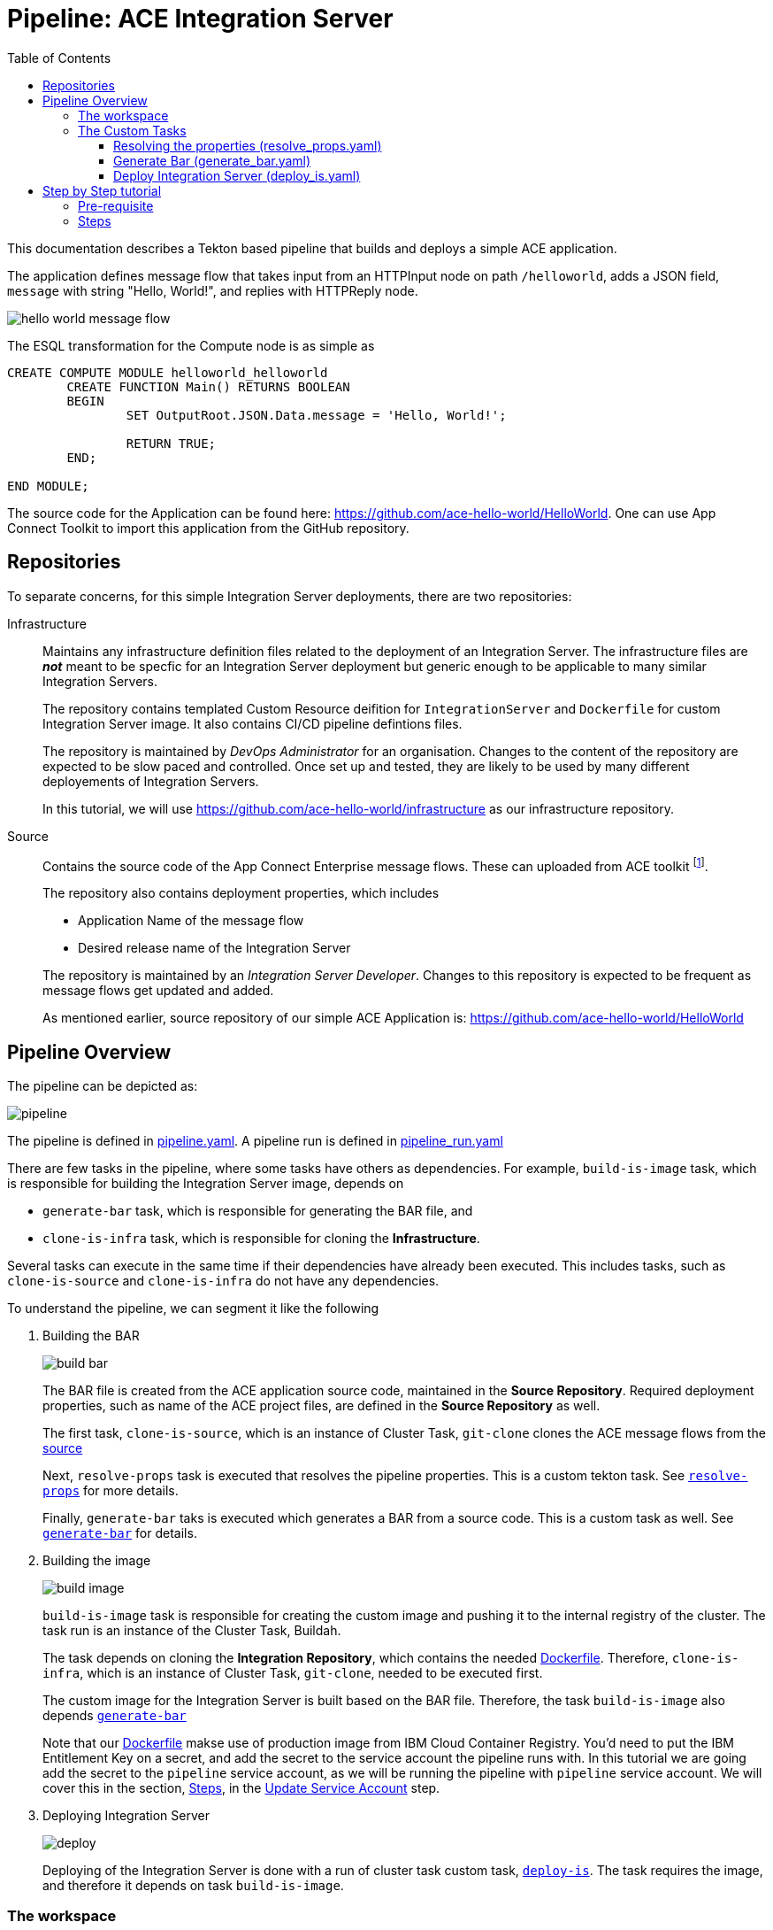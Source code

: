 = Pipeline: ACE Integration Server
:toc:
:source-highlighter: pygments
:toclevels: 3
:experimental:


ifdef::env-github[]
:tip-caption: :bulb:
:note-caption: :information_source:
:important-caption: :heavy_exclamation_mark:
:caution-caption: :fire:
:warning-caption: :warning:
endif::[]


This documentation describes a Tekton based pipeline that builds and deploys a simple ACE application. 

The application defines message flow that takes input from an HTTPInput node on path `/helloworld`, adds a JSON field, `message` with string "Hello, World!", and replies with HTTPReply node.

image::images/hello_world_message_flow.png[] 

The ESQL transformation for the Compute node is as simple as

[source,ESQL,attributes]
----
CREATE COMPUTE MODULE helloworld_helloworld
	CREATE FUNCTION Main() RETURNS BOOLEAN
	BEGIN
		SET OutputRoot.JSON.Data.message = 'Hello, World!';

		RETURN TRUE;
	END;

END MODULE;
----

The source code for the Application can be found here: link:https://github.com/ace-hello-world/HelloWorld[]. One can use App Connect Toolkit to import this application from the GitHub repository.

== Repositories

To separate concerns, for this simple Integration Server deployments, there are two repositories:

Infrastructure::

Maintains any infrastructure definition files related to the deployment of an Integration Server. The infrastructure files are __**not**__ meant to be specfic for an Integration Server deployment but generic enough to be applicable to many similar Integration Servers.
+
The repository contains templated Custom Resource deifition for `IntegrationServer` and `Dockerfile` for custom Integration Server image. It also contains CI/CD pipeline defintions files.
+
The repository is maintained by __DevOps Administrator__ for an organisation. Changes to the content of the repository are expected to be slow paced and controlled. Once set up and tested, they are likely to be used by many different deployements of Integration Servers. 
+
In this tutorial, we will use link:https://github.com/ace-hello-world/infrastructure[] as our infrastructure repository.

[[source-repository]]Source::

Contains the source code of the App Connect Enterprise message flows. These can uploaded from ACE toolkit footnote:[Git plugin is required in ACE toolkit in order to push changes of message flows from ACE toolkit to a Git repository. IBM App Connect Enterprise for Developers, version 12, pre-installs Git plugin within the toolkit].
+
The repository also contains deployment properties, which includes
+
--
* Application Name of the message flow

* Desired release name of the Integration Server

--
+
The repository is maintained by an __Integration Server Developer__. Changes to this repository is expected to be frequent as message flows get updated and added.
+
As mentioned earlier, source repository of our simple ACE Application is: link:https://github.com/ace-hello-world/HelloWorld[]


== Pipeline Overview

The pipeline can be depicted as:

ifdef::env-github[]
++++
<p align="center">
  <img src="images/pipeline.svg">
</p>
++++
endif::[]
ifndef::env-github[]
image::images/pipeline.svg[align="center"]
endif::[]

The pipeline is defined in link:https://github.com/ace-hello-world/infrastructure/blob/master/cicd/pipeline/pipeline.yaml[pipeline.yaml]. A pipeline run is defined in link:https://github.com/ace-hello-world/infrastructure/blob/master/cicd/pipeline/pipeline_run.yaml[pipeline_run.yaml]

There are few tasks in the pipeline, where some tasks have others as dependencies. For example, `build-is-image` task, which is responsible for building the Integration Server image, depends on 

* `generate-bar` task, which is responsible for generating the BAR file, and

* `clone-is-infra` task, which is responsible for cloning the **Infrastructure**.

Several tasks can execute in the same time if their dependencies have already been executed. This includes tasks, such as `clone-is-source` and `clone-is-infra` do not have any dependencies.

To understand the pipeline, we can segment it like the following

. Building the BAR
+
ifdef::env-github[]
++++
<p align="center">
  <img src="images/build_bar.svg">
</p>
++++
endif::[]
ifndef::env-github[]
image::images/build_bar.svg[align="center"]
endif::[]
+
The BAR file is created from the ACE application source code, maintained in the **Source Repository**. Required deployment properties, such as name of the ACE project files, are defined in the **Source Repository** as well. 
+
The first task, `clone-is-source`, which is an instance of Cluster Task, `git-clone` clones the ACE message flows from the <<source-repository, source>> 
+
Next, `resolve-props` task is executed that resolves the pipeline properties. This is a custom tekton task. See <<resolve-props, `resolve-props`>> for more details.
+
Finally, `generate-bar` taks is executed which generates a BAR from a source code. This is a custom task as well. See <<generate-bar, `generate-bar`>> for details.

. Building the image
+
ifdef::env-github[]
++++
<p align="center">
  <img src="images/build_image.svg">
</p>
++++
endif::[]
ifndef::env-github[]
image::images/build_image.svg[align="center"]
endif::[]
+
`build-is-image` task is responsible for creating the custom image and pushing it to the internal registry of the cluster. The task run is an instance of the Cluster Task, Buildah.
+
The task depends on cloning the **Integration Repository**, which contains the needed link:https://github.com/ace-hello-world/infrastructure/blob/master/Dockerfile[Dockerfile]. Therefore, `clone-is-infra`, which is an instance of Cluster Task, `git-clone`, needed to be executed first.
+
The custom image for the Integration Server is built based on the BAR file. Therefore, the task `build-is-image` also depends <<generate-bar, `generate-bar`>>
+
Note that our link:https://github.com/ace-hello-world/infrastructure/blob/master/Dockerfile[Dockerfile] makse use of production image from IBM Cloud Container Registry. You'd need to put the IBM Entitlement Key on a secret, and add the secret to the service account the pipeline runs with. In this tutorial we are going add the secret to the `pipeline` service account, as we will be running the pipeline with `pipeline` service account. We will cover this in the section, <<Steps, Steps>>, in the <<service-account, Update Service Account>> step.

. Deploying Integration Server
+
ifdef::env-github[]
++++
<p align="center">
  <img src="images/deploy.svg">
</p>
++++
endif::[]
ifndef::env-github[]
image::images/deploy.svg[align="center"]
endif::[]
+
Deploying of the Integration Server is done with a run of cluster task custom task, <<deploy-is, `deploy-is`>>. The task requires the image, and therefore it depends on task `build-is-image`.

=== The workspace

We are going to use a single workspace, `shared-workspace`. All the tasks will make use of this shared workspace, but may only read/write from/to a sub-folder within the workspace.

=== The Custom Tasks

==== [[resolve-props]] Resolving the properties (link:https://github.com/ace-hello-world/infrastructure/blob/master/cicd/task/resolve_props.yaml[resolve_props.yaml])

[cols="1,3,4"]
|===
| Type | Name | Description

| Workspace
| `input`
| The workspace

| Parameters

| `is-source-directory` 
| Subfolder within the workspace where **Source Repository** is cloned into. 


.10+| Results

| `is-application-names` 
| Names of the message flow applications

| `release-name`
| The desired release name for the `Integration Server`

| `is-configuration-keystores`
| List of __keystore__ type `Configuration` objects to be created 

| `is-configuration-trustores`
| List of __truststore__ type `Configuration` objects to be created

| `is-configuration-setdbparms`
| List of __setdbparms__ type `Configuration` objects to be created

| `is-configuration-serverconf`
| List of __serverconf__ type `Configuration` objects to be created

| `is-configuration-policyproject`
| List of __Policy Project__ type `Configuration` objects to be created

| `is-configuration-policyproject`
| List of __Loopback data source__ type `Configuration` objects to be created

| `endpoint-path`
| For HTTP application, this specifies the endpoint for functional tests 


| `mq-queue-name`
| Name of the queue on which the `Integration Server` puts (or get) messages

| `mq-end-point-policy-file`
| Name of the MQ EndPoint policy file that details the connection to the **MQ Instance**

| `registry-host`
| Internal hostname of the OpenShift registry

|===

[NOTE]
====
In this tutorial, we are only making use of `is-application-names` and `release-name`
====

Pipeline properties which details the specific of a deployment is maintained on the **Source Repository** in a file names, `pipeline_properties.yaml`. Following is an example:

[source,yaml]
----
integrationServer:
  applicationNames:
    - HelloWorld
  releaseName: hello-world
  endpoint-path: helloworld
----

In above, we specified application names that are to be part of this Integration Server. Mutliple application names can be specified. We also specify the release name of our integration server. This will be used in deploying the integration server via the ACE operator. 

Finally, we are specifying an endpoint path. In this particular example, the integration application we are deploying is a HTTP application, which can be invoked via its GET method. The result is a JSON message which can verified with a functional test.

The task makes use of link:https://mikefarah.gitbook.io/yq/[`yq`] command to extract out properties. We build a custom container image that include `yq` (version 4).

The task emits the properties as task results. Subsequent tasks can make use of the properties from the results.

==== [[generate-bar]] Generate Bar (link:https://github.com/ace-hello-world/infrastructure/blob/master/cicd/task/generate_bar.yaml[generate_bar.yaml])

[cols="1,3,4"]
|===
| Type | Name | Description

| Workspace
| `input`
| The workspace

.4+| Parameters

| `is-source-directory` 
| Subfolder within the workspace where **Source Repository** is cloned into. The message flows are maintained in this repository.

| `is-application-names`
| Names of the applications to be part of the BAR file

| `bar-location`
| Directory where the BAR file will be created

| `bar-filename`
| Name of the bar file

|===

The ACE Toolkit program, `mqsicreatebar`, can be used to create a BAR from ACE project. Within the container, the toolkit program need to run in headless mode. 

We have docker image that runs the `mqsicreatebar` command in headless mode. See link:code/image/mqsicreatebar[mqsicreatebar] how to create the docker image.

The task makes use of `ace-applications` and `release-name` which are emiited from the `resolve-props` tasks.

The BAR created will be placed on the workspace, `shared-workspace`, under `bars` sub-folder.


==== [[deploy-is]] Deploy Integration Server (link:https://github.com/ace-hello-world/infrastructure/blob/master/cicd/task/deploy_is.yaml[deploy_is.yaml])

[cols="1,3,5"]
|===
| Type | Name | Description

| Workspace
| `input`
| The workspace

.4+| Parameters

| `is-infra-directory` 
| Subfolder within the workspace where **Infrastructure Repository** is cloned into. 

| `IMAGE` 
| Fully qualified name of the custom image

| `release-name` 
| Name of the release the `Integration Server` be deployed as.

| `configurations` 
| Configurations that are part of the `Integration Server` to be deployed.

|===


The task is responsible to creating the `Integration Server` custom resource. This is done with in two steps:

. Create the `Integration Server` manifest

. Apply the `Integration Server` manifest

=====  Create the `Integration Server` manifest

The `Integration Server` manifest is created on the workspace (under a directory named, `integration_server`). The template for the manifest is maintained in the **Infrastructure Repository**.

`yq` is used to modify the manifest file to inject the release name, image name and the configurations. 

=====  Create the `Integration Server` manifest

Done by simply running `oc apply` on the manifest.

== Step by Step tutorial

=== Pre-requisite

We will run this pipeline on an OpenShift cluster. We assume the following installed on the cluster:

* Red Hat OpenShift Pipelines Operator
+
image::images/tekton.png[]

* IBM Cloud Pak for Integration Platform Navigator
+
image::images/platform_navigator_operator.png[]

* An instance of Platform Navigator


* App Connect Operator
+
image::images/app_connect_operator.png[]

Installing these are out of scope of this guide. Please consult link:https://www.ibm.com/docs/en/cloud-paks/cp-integration/2021.4?topic=installing-overview-installation[IBM Cloud Pak for Integration - Overview: Installation]

=== [[Steps]] Steps

. Create a namespace
+
We will keep our Integration Server and the tekton pipeline and tasks that deploys it in a specific namespace. Lets create that namespace:
+
[source,bash,attributes]
----
oc new-project ace-hello-world
----

. Create the `ibm-entitlement-key` secret
+
In order to use the production image for App Connect Enterprise for our Integration Server, our pipeline need to access the IBM Cloud Container Registry. The entitlement key need to be stored in a secret in the same namespace. Follow the guide, link:https://www.ibm.com/docs/en/cloud-paks/cp-integration/2021.4?topic=installing-applying-your-entitlement-key-online-installation[Applying your entitlement key] and specifically follow the steps:

.. Obtaining your entitlement key, and
.. Adding a pull secret to a namespace

. [[service-account]] Edit `pipeline` service account to add the `ibm-entitlement-key` secret.
+
[source,bash,attributes]
----
oc edit serviceaccount pipeline
----
+
on the code editor, add `ibm-entitlement-key` under, `secrets:` field:
+
[source,yaml,attributes]
----
secrets:
- name: pipeline-token-... <1>
- name: pipeline-dockercfg-... <1>
- name: ibm-entitlement-key <2>
----
<1> existing secrets on the service account
<2> to be added


. Examine the cicd files from Infrasture repository
+
Custom tekton tasks in the folder link:https://github.com/ace-hello-world/infrastructure/tree/master/cicd/task[code/task] are needed by our pipeline.

.. Clone this repo
+
[source,bash,attributes]
----
git clone https://github.com/ace-hello-world/infrastructure
----

.. Examine the cicd files
+
[source,bash,attributes]
----
cd infrastructure
tree .
----
+
You should see the followings
+
[source,bash,attributes]
----
cicd
├── image
│   └── mqsicreatebar
│       ├── Dockerfile
│       ├── README.asciidoc
│       ├── deps
│       └── mqsicreatebar.sh
├── pipeline
│   ├── pipeline.yaml
│   └── pipeline_run.yaml
└── task
    ├── deploy_is.yaml
    ├── generate_bar.yaml
    └── resolve_props.yaml
----
+
In above, 
+
--
image:: folder contains custom container image definition, Dockerfile, for custom image `mqsicreatebar`.

pipeline:: folder contains pipeline definition as well as pipeline run definition

task:: folder contains pipeline definition as well as pipeline run definition
--

. Create the custom image, `mqsicreatebar`, needed by the task
+
Follow the instruction, link:https://github.com/ace-hello-world/infrastructure/tree/master/cicd/image/mqsicreatebar[mqsicreatebar], to create the image, `mqsicreatebar:12.0.3.0`. Then

.. Expose the OpenShift internal container registry, if not already exposed:
+
[source,bash,attributes]
----
oc patch configs.imageregistry.operator.openshift.io/cluster --patch '{"spec":{"defaultRoute":true}}' --type=merge
----
+
See more at link:https://docs.openshift.com/container-platform/4.8/registry/securing-exposing-registry.html[Exposing the registry]

.. Store the registry url in a shell variable:
+
[source,bash,attributes]
----
openshift_registry=$(oc -n openshift-image-registry get routes default-route -o jsonpath='{.spec.host}')
----

.. Login to the registry
+
[source,bash,attributes]
----
docker login $openshift_registry -u oc -p "$(oc whoami -t)"
----
+
Make sure you are logged in to your OpenShift instance.

.. Tag the `mqsicreatebar` image so that registry url is set to the OpenShift registry:
+
[source,bash,attributes]
----
docker tag mqsicreatebar:12.0.3.0 $openshift_registry/ace-hello-world/mqsicreatebar
----

.. Push the image
+
[source,bash,attributes]
----
docker push $openshift_registry/ace-hello-world/mqsicreatebar
----


. Apply the tasks
+
[source,bash,attributes]
----
oc apply -f cicd/task
----


. Apply the Pipeline
+
[source,bash,attributes]
----
oc apply -f cicd/pipeline/pipeline.yaml
----
+
At this point, you should be able to visualise the pipeline on the OCP Administor UI
+
image::images/pipeline_ocp_ui.png[]
+
You can reach this UI from OCP Web Console, menu:Pipelines[Pipelines > is-build-hello-world]

. Create the Persistent Volume Claim
+
A workspace is needed to store files and artifacts so that they can be shared between the tasks. For this, we would need to create a Persistent Volume Claim. We will name it `ace-cicd-hello-world`, and refer to it in the link:https://github.com/ace-hello-world/infrastructure/blob/master/cicd/pipeline/pipeline_run.yaml[pipeline_run.yaml] manifest.
+
From the OCP Web Console, menu:Storage[PersistentVolumeClaims]
+
image::images/create_pvc.png[]
+
Click on btn:[Create PersistentVolumeClaims]
+
image::images/shared_pvc.png[]
+
Ensure that the ReadWriteMany capable storage is created. 

. Create a Pipeline Run
+
[source,bash,attributes]
----
oc create -f cicd/pipeline/pipeline_run.yaml
----
+
image::images/pipeline_running.png[]
+
Click on the pipeline run instance, to see the more details on the running instance of the pipeline:
+
image::images/pipeline_run_details.png[]
+
Once all tasks are completed, you should see the following:
+
image::images/pipeline_run_done.png[]

. Verify the deployment
+
An `IntegrationServer` resource would be created on the namespace. You can verify that by Searching for the resource. menu:Home[Search]. On the btn:[Resources] drop down, type in `IntegrationServer` and select the item. 
+
image::images/search_is.png[] 
+
This should show the `hello-world` Integration Server:
+
image::images/is_server_success.png[] 
+
You can copy the route of the IntegrationServer from menu:Networking[Routes]
+
image::images/route.png[]
+
The above will give you just the route the Interation Server. Our application is on the path, `helloworld`, and this path needed to be appended to the URL, to test it with `curl`:
+
[source,bash,attributes]
----
curl <route>/helloworld
----
+
which should give you the following:
+
[source,bash,attributes]
----
{"message":"Hello, World!"}
----



